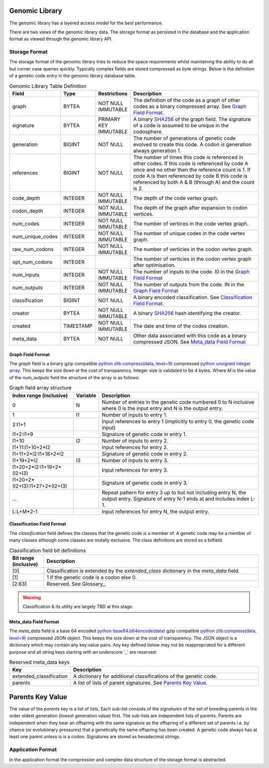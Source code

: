 
Genomic Library
***************

The genomic library has a layered access model for the best performance.

There are two views of the genomic library data. The storage format as persisted in the database and the application format as viewed through the genomic library API.

Storage Format
==============

The storage format of the genomic library tries to reduce the space requirements whilst maintaining the ability to do all but corner case queries quickly.
Typically complex fields are stored compressed as byte strings. Below is the definition of a genetic code entry in the genomic library database table.

.. csv-table:: Genomic Library Table Definition
   :header: "Field", "Type", "Restrictions", "Description"
   :widths: 15, 8, 12, 50

    "graph","BYTEA","NOT NULL IMMUTABLE","The definition of the code as a graph of other codes as a binary compressed array. See `Graph Field Format`_."
    "signature","BYTEA","PRIMARY KEY IMMUTABLE","A binary `SHA256 <https://en.wikipedia.org/wiki/SHA-2>`_ of the graph field. The signature of a code is assumed to be unique in the codosphere."
    "generation","BIGINT","NOT NULL","The number of generations of genetic code evolved to create this code. A codon is generation always generation 1." 
    "references","BIGINT","NOT NULL","The number of times this code is referenced in other codes. If this code is referenced by code A once and no other then the reference count is 1. If code A is then referenced by code B this code is referenced by both A & B (through A) and the count is 2." 
    "code_depth","INTEGER","NOT NULL IMMUTABLE","The depth of the code vertex graph."
    "codon_depth","INTEGER","NOT NULL IMMUTABLE","The depth of the graph after expansion to codon vertices."  
    "num_codes","INTEGER","NOT NULL IMMUTABLE","The number of vertices in the code vertex graph."
    "num_unique_codes","INTEGER","NOT NULL IMMUTABLE","The number of unique codes in the code vertex graph."
    "raw_num_codons","INTEGER","NOT NULL IMMUTABLE","The number of verticies in the codon vertex graph."
    "opt_num_codons","INTEGER","","The number of verticies in the codon vertex graph after optimisation."
    "num_inputs","INTEGER","NOT NULL IMMUTABLE","The number of inputs to the code. I0 in the `Graph Field Format`_"
    "num_outputs","INTEGER","NOT NULL IMMUTABLE","The number of outputs from the code. IN in the `Graph Field Format`_"
    "classification","BIGINT","NOT NULL","A binary encoded classification. See `Classification Field Format`_."
    "creator","BYTEA","NOT NULL IMMUTABLE","A binary `SHA256 <https://en.wikipedia.org/wiki/SHA-2>`_ hash identifying the creator." 
    "created","TIMESTAMP","NOT NULL IMMUTABLE","The date and time of the codes creation."
    "meta_data","BYTEA","NOT NULL","Other data associated with this code as a binary compressed JSON. See `Meta_data Field Format`_"


Graph Field Format
##################
The *graph* field is a binary gzip compatible `python zlib.compress(data, level=9) <https://docs.python.org/3/library/zlib.html>`_ compressed
`python unsigned integer array <https://docs.python.org/3/library/array.html>`_. This keeps the size down at the cost of transparency. Integer size
is validated to be 4 bytes. Where *M* is the value of the *num_outputs* field the structure of the array is as follows:

.. csv-table:: Graph field array structure
   :header: "Index range (inclusive)", "Variable", "Description"
   :widths: 20, 8, 50

    "0","N","Number of entries in the genetic code numbered 0 to N inclusive where 0 is the input entry and N is the output entry."
    "1","I1","Number of inputs to entry 1."
    "2:I1+1","","Input references to entry 1 (implicitly to entry 0, the genetic code input)"
    "I1+2:I1+9","","Signature of genetic code in entry 1."
    "I1+10","I2","Number of inputs to entry 2."
    "I1+11:I1+10+2*I2","","Input references for entry 2."
    "I1+11+2*I2:I1+18+2*I2","","Signature of genetic code in entry 2."
    "I1+19+2*I2","I3","Number of inputs to entry 3."
    "I1+20+2*I2:I1+19+2*(I2+I3)","","Input references for entry 3."
    "I1+20+2*(I2+I3):I1+27+2*(I2+I3)","","Signature of genetic code in entry 3."
    "...","","Repeat pattern for entry 3 up to but not including entry N, the output entry. Signature of entry N-1 ends at and includes index L-1."
    "L:L+M*2-1","","Input references for entry N, the output entry."


Classification Field Format
###########################
The *classification* field defines the classes that the genetic code is a member of. A genetic code may be a member of many classes although
some classes are mutally exclusive. The class definitions are stored as a bitfield.

.. csv-table:: Classification field bit definitions
   :header: "Bit range (inclusive)", "Description"
   :widths: 8, 50

   "[0]","Classification is extended by the *extended_class* dictionary in the *meta_data* field."
   "[1]","1 if the genetic code is a codon else 0."
   "[2:63]","Reserved. See Glossary_." 

.. warning:: Classification & its utility are largely TBD at this stage.


Meta_data Field Format
######################
The *meta_data* field is a base 64 encoded `python base64.b64encode(data) <https://docs.python.org/3/library/base64.html>`_  gzip compatible 
`python zlib.compress(data, level=9) <https://docs.python.org/3/library/zlib.html>`_ compressed JSON object. This keeps the size down at the cost of transparency.
The JSON object is a dictionary which may contain any key:value pairs. Any key defined below may not be reappropriated for a different purpose and
all string keys starting with an underscore '_' are reserved:

.. csv-table:: Reserved meta_data keys
   :header: "Key", "Description"
   :widths: 15, 50

   "extended_classification","A dictionary for additional classifications of the genetic code."
   "parents","A list of lists of parent signatures. See `Parents Key Value`_."


Parents Key Value
*****************
The value of the *parents* key is a list of lists. Each sub-list consists of the *signatures* of the set of breeding parents
in the order oldest generation (lowest generation value) first. The sub-lists are independent lists of parents. Parents are
independent when they bear an offspring with the same signature as the offspring of a different set of parents i.e. by
chance (or evolutionary pressures) that a genetically the same offspring has been created. A genetic code always has at least
one parent unless is is a codon. Signatures are stored as hexadecimal strings.

Application Format
==================

In the application format the compression and complex data structure of the storage format is abstracted. 

